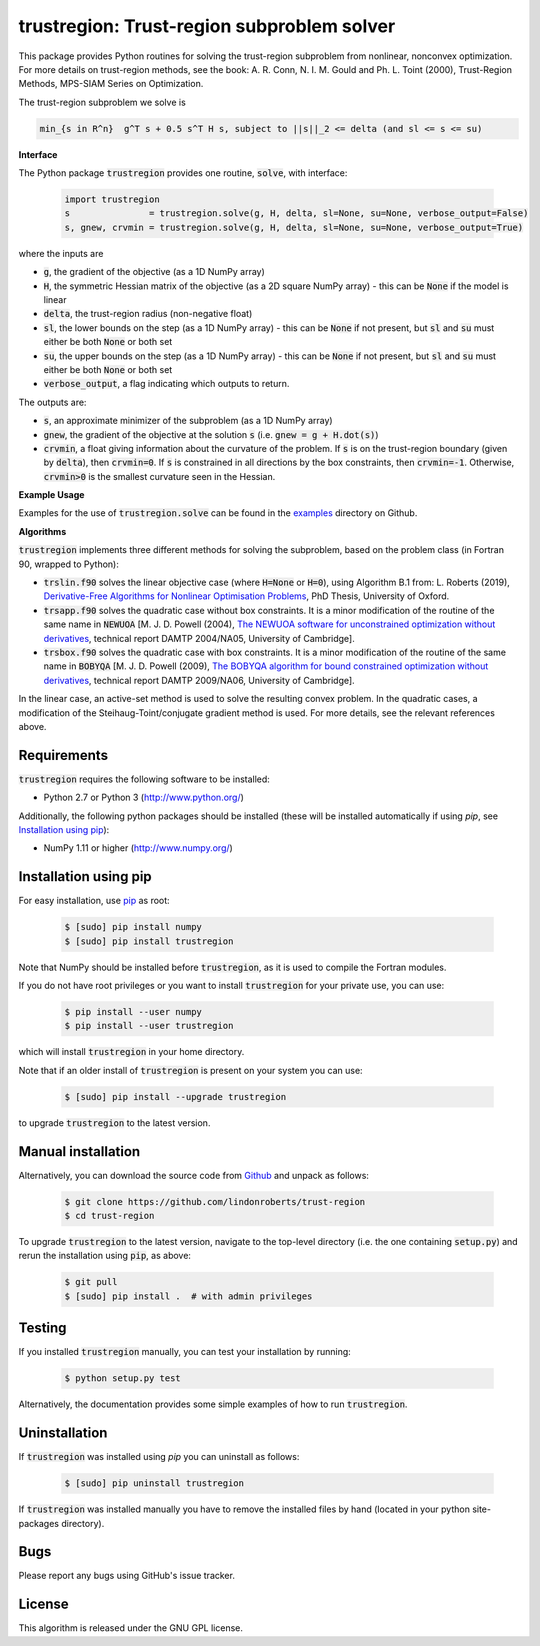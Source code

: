 ===========================================
trustregion: Trust-region subproblem solver
===========================================

.. image::  https://travis-ci.org/lindonroberts/trust-region.svg?branch=master
   :target: https://travis-ci.org/lindonroberts/trust-region
   :alt: Build Status

.. image::  https://img.shields.io/badge/License-GPL%20v3-blue.svg
   :target: https://www.gnu.org/licenses/gpl-3.0
   :alt: GNU GPL v3 License

This package provides Python routines for solving the trust-region subproblem from nonlinear, nonconvex optimization. For more details on trust-region methods, see the book: A. R. Conn, N. I. M. Gould and Ph. L. Toint (2000), Trust-Region Methods, MPS-SIAM Series on Optimization.

The trust-region subproblem we solve is

.. code-block::

   min_{s in R^n}  g^T s + 0.5 s^T H s, subject to ||s||_2 <= delta (and sl <= s <= su)

**Interface** 

The Python package :code:`trustregion` provides one routine, :code:`solve`, with interface:

 .. code-block:: python

    import trustregion
    s               = trustregion.solve(g, H, delta, sl=None, su=None, verbose_output=False)
    s, gnew, crvmin = trustregion.solve(g, H, delta, sl=None, su=None, verbose_output=True)

where the inputs are

* :code:`g`, the gradient of the objective (as a 1D NumPy array)
* :code:`H`, the symmetric Hessian matrix of the objective (as a 2D square NumPy array) - this can be :code:`None` if the model is linear
* :code:`delta`, the trust-region radius (non-negative float)
* :code:`sl`, the lower bounds on the step (as a 1D NumPy array) - this can be :code:`None` if not present, but :code:`sl` and :code:`su` must either be both :code:`None` or both set
* :code:`su`, the upper bounds on the step (as a 1D NumPy array) - this can be :code:`None` if not present, but :code:`sl` and :code:`su` must either be both :code:`None` or both set
* :code:`verbose_output`, a flag indicating which outputs to return.

The outputs are:

* :code:`s`, an approximate minimizer of the subproblem (as a 1D NumPy array)
* :code:`gnew`, the gradient of the objective at the solution :code:`s` (i.e. :code:`gnew = g + H.dot(s)`)
* :code:`crvmin`, a float giving information about the curvature of the problem. If :code:`s` is on the trust-region boundary (given by :code:`delta`), then :code:`crvmin=0`. If :code:`s` is constrained in all directions by the box constraints, then :code:`crvmin=-1`. Otherwise, :code:`crvmin>0` is the smallest curvature seen in the Hessian.

**Example Usage** 

Examples for the use of :code:`trustregion.solve` can be found in the `examples <https://github.com/lindonroberts/trust-region/tree/master/examples>`_ directory on Github.

**Algorithms**

:code:`trustregion` implements three different methods for solving the subproblem, based on the problem class (in Fortran 90, wrapped to Python):

* :code:`trslin.f90` solves the linear objective case (where :code:`H=None` or :code:`H=0`), using Algorithm B.1 from: L. Roberts (2019), `Derivative-Free Algorithms for Nonlinear Optimisation Problems <https://ora.ox.ac.uk/objects/uuid:ec76e895-6eee-491a-88ed-b4ed10fa6003>`_, PhD Thesis, University of Oxford.
* :code:`trsapp.f90` solves the quadratic case without box constraints. It is a minor modification of the routine of the same name in :code:`NEWUOA` [M. J. D. Powell (2004), `The NEWUOA software for unconstrained optimization without derivatives <http://www.damtp.cam.ac.uk/user/na/NA_papers/NA2004_08.pdf>`_, technical report DAMTP 2004/NA05, University of Cambridge].
* :code:`trsbox.f90` solves the quadratic case with box constraints. It is a minor modification of the routine of the same name in :code:`BOBYQA` [M. J. D. Powell (2009), `The BOBYQA algorithm for bound constrained optimization without derivatives <http://www.damtp.cam.ac.uk/user/na/NA_papers/NA2009_06.pdf>`_, technical report DAMTP 2009/NA06, University of Cambridge].

In the linear case, an active-set method is used to solve the resulting convex problem. In the quadratic cases, a modification of the Steihaug-Toint/conjugate gradient method is used. For more details, see the relevant references above.

Requirements
------------
:code:`trustregion` requires the following software to be installed:

* Python 2.7 or Python 3 (http://www.python.org/)

Additionally, the following python packages should be installed (these will be installed automatically if using *pip*, see `Installation using pip`_):

* NumPy 1.11 or higher (http://www.numpy.org/)

Installation using pip
----------------------
For easy installation, use `pip <http://www.pip-installer.org/>`_ as root:

 .. code-block:: bash

    $ [sudo] pip install numpy
    $ [sudo] pip install trustregion

Note that NumPy should be installed before :code:`trustregion`, as it is used to compile the Fortran modules.

If you do not have root privileges or you want to install :code:`trustregion` for your private use, you can use:

 .. code-block:: bash

    $ pip install --user numpy
    $ pip install --user trustregion

which will install :code:`trustregion` in your home directory.

Note that if an older install of :code:`trustregion` is present on your system you can use:

 .. code-block:: bash

    $ [sudo] pip install --upgrade trustregion

to upgrade :code:`trustregion` to the latest version.

Manual installation
-------------------
Alternatively, you can download the source code from `Github <https://github.com/lindonroberts/trust-region>`_ and unpack as follows:

 .. code-block:: bash

    $ git clone https://github.com/lindonroberts/trust-region
    $ cd trust-region

To upgrade :code:`trustregion` to the latest version, navigate to the top-level directory (i.e. the one containing :code:`setup.py`) and rerun the installation using :code:`pip`, as above:

 .. code-block:: bash

    $ git pull
    $ [sudo] pip install .  # with admin privileges

Testing
-------
If you installed :code:`trustregion` manually, you can test your installation by running:

 .. code-block:: bash

    $ python setup.py test

Alternatively, the documentation provides some simple examples of how to run :code:`trustregion`.

Uninstallation
--------------
If :code:`trustregion` was installed using *pip* you can uninstall as follows:

 .. code-block:: bash

    $ [sudo] pip uninstall trustregion

If :code:`trustregion` was installed manually you have to remove the installed files by hand (located in your python site-packages directory).

Bugs
----
Please report any bugs using GitHub's issue tracker.

License
-------
This algorithm is released under the GNU GPL license.
